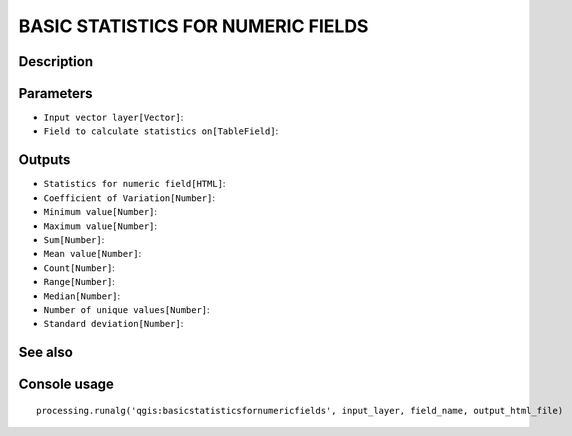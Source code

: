 BASIC STATISTICS FOR NUMERIC FIELDS
===================================

Description
-----------

Parameters
----------

- ``Input vector layer[Vector]``:
- ``Field to calculate statistics on[TableField]``:

Outputs
-------

- ``Statistics for numeric field[HTML]``:
- ``Coefficient of Variation[Number]``:
- ``Minimum value[Number]``:
- ``Maximum value[Number]``:
- ``Sum[Number]``:
- ``Mean value[Number]``:
- ``Count[Number]``:
- ``Range[Number]``:
- ``Median[Number]``:
- ``Number of unique values[Number]``:
- ``Standard deviation[Number]``:

See also
---------


Console usage
-------------


::

	processing.runalg('qgis:basicstatisticsfornumericfields', input_layer, field_name, output_html_file)
